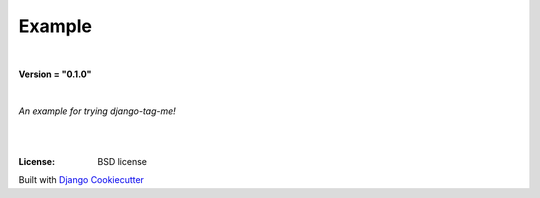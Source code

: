 =================================
**Example**
=================================

|

**Version = "0.1.0"**

|

*An example for trying django-tag-me!*

|
.. image:: https://www.repostatus.org/badges/latest/concept.svg
   :target: https://www.repostatus.org/#concept
   :alt: Project Status: concept

|
:License: BSD license















Built with
`Django Cookiecutter <https://github.com/imAsparky/django-cookiecutter>`_
